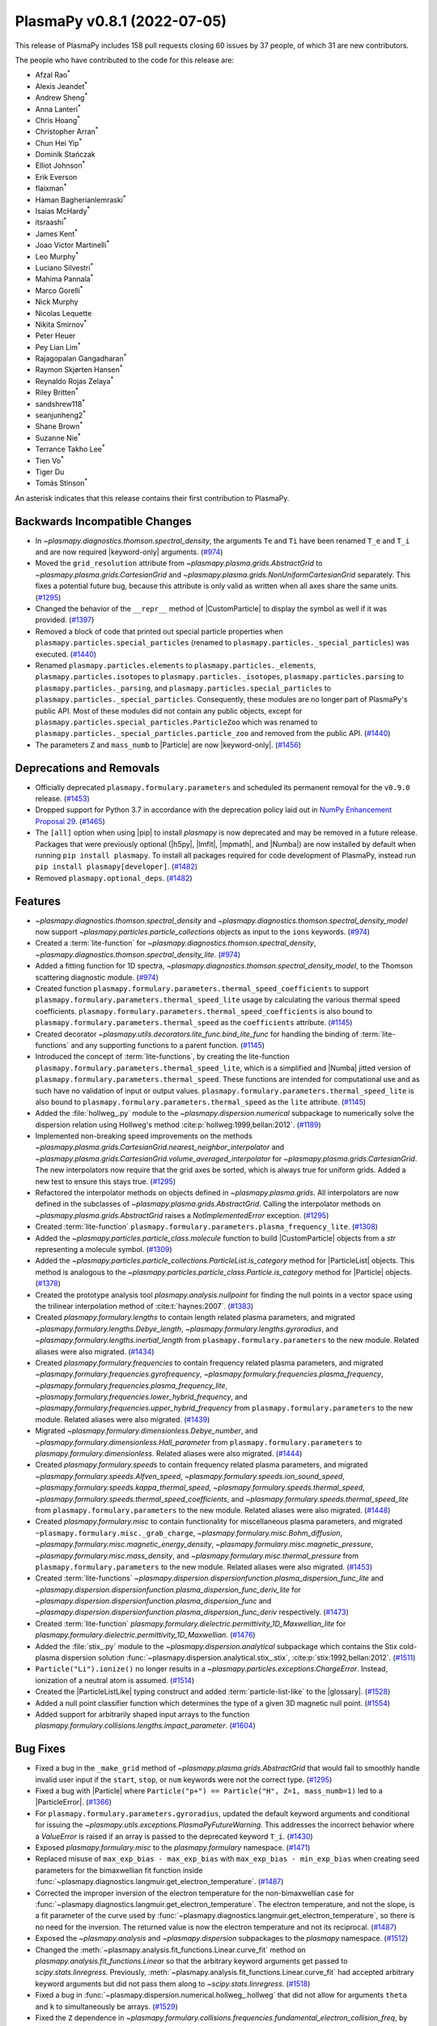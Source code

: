 PlasmaPy v0.8.1 (2022-07-05)
============================

This release of PlasmaPy includes 158 pull requests closing 60 issues by
37 people, of which 31 are new contributors.

The people who have contributed to the code for this release are:

- Afzal Rao\ :sup:`*`
- Alexis Jeandet\ :sup:`*`
- Andrew Sheng\ :sup:`*`
- Anna Lanteri\ :sup:`*`
- Chris Hoang\ :sup:`*`
- Christopher Arran\ :sup:`*`
- Chun Hei Yip\ :sup:`*`
- Dominik Stańczak
- Elliot Johnson\ :sup:`*`
- Erik Everson
- flaixman\ :sup:`*`
- Haman Bagherianlemraski\ :sup:`*`
- Isaias McHardy\ :sup:`*`
- itsraashi\ :sup:`*`
- James Kent\ :sup:`*`
- Joao Victor Martinelli\ :sup:`*`
- Leo Murphy\ :sup:`*`
- Luciano Silvestri\ :sup:`*`
- Mahima Pannala\ :sup:`*`
- Marco Gorelli\ :sup:`*`
- Nick Murphy
- Nicolas Lequette
- Nikita Smirnov\ :sup:`*`
- Peter Heuer
- Pey Lian Lim\ :sup:`*`
- Rajagopalan Gangadharan\ :sup:`*`
- Raymon Skjørten Hansen\ :sup:`*`
- Reynaldo Rojas Zelaya\ :sup:`*`
- Riley Britten\ :sup:`*`
- sandshrew118\ :sup:`*`
- seanjunheng2\ :sup:`*`
- Shane Brown\ :sup:`*`
- Suzanne Nie\ :sup:`*`
- Terrance Takho Lee\ :sup:`*`
- Tien Vo\ :sup:`*`
- Tiger Du
- Tomás Stinson\ :sup:`*`

An asterisk indicates that this release contains their first
contribution to PlasmaPy.

Backwards Incompatible Changes
------------------------------

- In `~plasmapy.diagnostics.thomson.spectral_density`, the arguments
  ``Te`` and ``Ti`` have been renamed ``T_e`` and ``T_i`` and are now
  required |keyword-only| arguments. (`#974
  <https://github.com/plasmapy/plasmapy/pull/974>`__)
- Moved the ``grid_resolution`` attribute from
  `~plasmapy.plasma.grids.AbstractGrid` to
  `~plasmapy.plasma.grids.CartesianGrid` and
  `~plasmapy.plasma.grids.NonUniformCartesianGrid` separately. This
  fixes a potential future bug, because this attribute is only valid
  as written when all axes share the same units. (`#1295
  <https://github.com/plasmapy/plasmapy/pull/1295>`__)
- Changed the behavior of the ``__repr__`` method of |CustomParticle|
  to display the symbol as well if it was provided. (`#1397
  <https://github.com/plasmapy/plasmapy/pull/1397>`__)
- Removed a block of code that printed out special particle properties
  when ``plasmapy.particles.special_particles`` (renamed to
  ``plasmapy.particles._special_particles``) was executed. (`#1440
  <https://github.com/plasmapy/plasmapy/pull/1440>`__)
- Renamed ``plasmapy.particles.elements`` to
  ``plasmapy.particles._elements``, ``plasmapy.particles.isotopes`` to
  ``plasmapy.particles._isotopes``, ``plasmapy.particles.parsing`` to
  ``plasmapy.particles._parsing``, and
  ``plasmapy.particles.special_particles`` to
  ``plasmapy.particles._special_particles``. Consequently, these
  modules are no longer part of PlasmaPy's public API. Most of these
  modules did not contain any public objects, except for
  ``plasmapy.particles.special_particles.ParticleZoo`` which was
  renamed to ``plasmapy.particles._special_particles.particle_zoo``
  and removed from the public API. (`#1440
  <https://github.com/plasmapy/plasmapy/pull/1440>`__)
- The parameters ``Z`` and ``mass_numb`` to |Particle| are now
  |keyword-only|. (`#1456
  <https://github.com/plasmapy/plasmapy/pull/1456>`__)


Deprecations and Removals
-------------------------

- Officially deprecated ``plasmapy.formulary.parameters`` and scheduled
  its permanent removal for the ``v0.9.0`` release. (`#1453
  <https://github.com/plasmapy/plasmapy/pull/1453>`__)
- Dropped support for Python 3.7 in accordance with the deprecation
  policy laid out in `NumPy Enhancement Proposal 29
  <https://numpy.org/neps/nep-0029-deprecation_policy.html>`__. (`#1465
  <https://github.com/plasmapy/plasmapy/pull/1465>`__)
- The ``[all]`` option when using |pip| to install `plasmapy` is now
  deprecated and may be removed in a future release. Packages that
  were previously optional (|h5py|, |lmfit|, |mpmath|, and |Numba|)
  are now installed by default when running ``pip install
  plasmapy``. To install all packages required for code development of
  PlasmaPy, instead run ``pip install plasmapy[developer]``. (`#1482
  <https://github.com/plasmapy/plasmapy/pull/1482>`__)
- Removed ``plasmapy.optional_deps``. (`#1482
  <https://github.com/plasmapy/plasmapy/pull/1482>`__)


Features
--------

- `~plasmapy.diagnostics.thomson.spectral_density` and
  `~plasmapy.diagnostics.thomson.spectral_density_model` now support
  `~plasmapy.particles.particle_collections` objects as input to the
  ``ions`` keywords. (`#974
  <https://github.com/plasmapy/plasmapy/pull/974>`__)
- Created a :term:`lite-function` for
  `~plasmapy.diagnostics.thomson.spectral_density`,
  `~plasmapy.diagnostics.thomson.spectral_density_lite`. (`#974
  <https://github.com/plasmapy/plasmapy/pull/974>`__)
- Added a fitting function for 1D spectra,
  `~plasmapy.diagnostics.thomson.spectral_density_model`, to the
  Thomson scattering diagnostic module. (`#974
  <https://github.com/plasmapy/plasmapy/pull/974>`__)
- Created function
  ``plasmapy.formulary.parameters.thermal_speed_coefficients`` to
  support ``plasmapy.formulary.parameters.thermal_speed_lite`` usage
  by calculating the various thermal speed coefficients.
  ``plasmapy.formulary.parameters.thermal_speed_coefficients`` is also
  bound to ``plasmapy.formulary.parameters.thermal_speed`` as the
  ``coefficients`` attribute. (`#1145
  <https://github.com/plasmapy/plasmapy/pull/1145>`__)
- Created decorator
  `~plasmapy.utils.decorators.lite_func.bind_lite_func` for handling
  the binding of :term:`lite-functions` and any supporting functions
  to a parent function. (`#1145
  <https://github.com/plasmapy/plasmapy/pull/1145>`__)
- Introduced the concept of :term:`lite-functions`, by creating the
  lite-function ``plasmapy.formulary.parameters.thermal_speed_lite``,
  which is a simplified and |Numba| jitted version of
  ``plasmapy.formulary.parameters.thermal_speed``.  These functions
  are intended for computational use and as such have no validation of
  input or output values.
  ``plasmapy.formulary.parameters.thermal_speed_lite`` is also bound
  to ``plasmapy.formulary.parameters.thermal_speed`` as the ``lite``
  attribute. (`#1145
  <https://github.com/plasmapy/plasmapy/pull/1145>`__)
- Added the :file:`hollweg_.py` module to the
  `~plasmapy.dispersion.numerical` subpackage to numerically solve the
  dispersion relation using Hollweg's method
  :cite:p:`hollweg:1999,bellan:2012`. (`#1189
  <https://github.com/plasmapy/plasmapy/pull/1189>`__)
- Implemented non-breaking speed improvements on the methods
  `~plasmapy.plasma.grids.CartesianGrid.nearest_neighbor_interpolator`
  and
  `~plasmapy.plasma.grids.CartesianGrid.volume_averaged_interpolator`
  for `~plasmapy.plasma.grids.CartesianGrid`. The new interpolators
  now require that the grid axes be sorted, which is always true for
  uniform grids. Added a new test to ensure this stays true. (`#1295
  <https://github.com/plasmapy/plasmapy/pull/1295>`__)
- Refactored the interpolator methods on objects defined in
  `~plasmapy.plasma.grids`.  All interpolators are now defined in the
  subclasses of `~plasmapy.plasma.grids.AbstractGrid`.  Calling the
  interpolator methods on `~plasmapy.plasma.grids.AbstractGrid` raises
  a `NotImplementedError` exception. (`#1295
  <https://github.com/plasmapy/plasmapy/pull/1295>`__)
- Created :term:`lite-function`
  ``plasmapy.formulary.parameters.plasma_frequency_lite``. (`#1308
  <https://github.com/plasmapy/plasmapy/pull/1308>`__)
- Added the `~plasmapy.particles.particle_class.molecule` function to
  build |CustomParticle| objects from a `str` representing a molecule
  symbol. (`#1309 <https://github.com/plasmapy/plasmapy/pull/1309>`__)
- Added the
  `~plasmapy.particles.particle_collections.ParticleList.is_category`
  method for |ParticleList| objects.  This method is analogous to the
  `~plasmapy.particles.particle_class.Particle.is_category` method for
  |Particle| objects. (`#1378
  <https://github.com/plasmapy/plasmapy/pull/1378>`__)
- Created the prototype analysis tool `plasmapy.analysis.nullpoint`
  for finding the null points in a vector space using the trilinear
  interpolation method of :cite:t:`haynes:2007`. (`#1383
  <https://github.com/plasmapy/plasmapy/pull/1383>`__)
- Created `plasmapy.formulary.lengths` to contain length related
  plasma parameters, and migrated
  `~plasmapy.formulary.lengths.Debye_length`,
  `~plasmapy.formulary.lengths.gyroradius`, and
  `~plasmapy.formulary.lengths.inertial_length` from
  ``plasmapy.formulary.parameters`` to the new module.  Related aliases
  were also migrated. (`#1434
  <https://github.com/plasmapy/plasmapy/pull/1434>`__)
- Created `plasmapy.formulary.frequencies` to contain frequency
  related plasma parameters, and migrated
  `~plasmapy.formulary.frequencies.gyrofrequency`,
  `~plasmapy.formulary.frequencies.plasma_frequency`,
  `~plasmapy.formulary.frequencies.plasma_frequency_lite`,
  `~plasmapy.formulary.frequencies.lower_hybrid_frequency`, and
  `~plasmapy.formulary.frequencies.upper_hybrid_frequency` from
  ``plasmapy.formulary.parameters`` to the new module.  Related aliases
  were also migrated. (`#1439
  <https://github.com/plasmapy/plasmapy/pull/1439>`__)
- Migrated `~plasmapy.formulary.dimensionless.Debye_number`, and
  `~plasmapy.formulary.dimensionless.Hall_parameter` from
  ``plasmapy.formulary.parameters`` to
  `plasmapy.formulary.dimensionless`.  Related aliases were also
  migrated. (`#1444
  <https://github.com/plasmapy/plasmapy/pull/1444>`__)
- Created `plasmapy.formulary.speeds` to contain frequency related
  plasma parameters, and migrated
  `~plasmapy.formulary.speeds.Alfven_speed`,
  `~plasmapy.formulary.speeds.ion_sound_speed`,
  `~plasmapy.formulary.speeds.kappa_thermal_speed`,
  `~plasmapy.formulary.speeds.thermal_speed`,
  `~plasmapy.formulary.speeds.thermal_speed_coefficients`, and
  `~plasmapy.formulary.speeds.thermal_speed_lite` from
  ``plasmapy.formulary.parameters`` to the new module.  Related aliases
  were also migrated. (`#1448
  <https://github.com/plasmapy/plasmapy/pull/1448>`__)
- Created `plasmapy.formulary.misc` to contain functionality for
  miscellaneous plasma parameters, and migrated
  ``~plasmapy.formulary.misc._grab_charge``,
  `~plasmapy.formulary.misc.Bohm_diffusion`,
  `~plasmapy.formulary.misc.magnetic_energy_density`,
  `~plasmapy.formulary.misc.magnetic_pressure`,
  `~plasmapy.formulary.misc.mass_density`, and
  `~plasmapy.formulary.misc.thermal_pressure` from
  ``plasmapy.formulary.parameters`` to the new module.  Related aliases
  were also migrated. (`#1453
  <https://github.com/plasmapy/plasmapy/pull/1453>`__)
- Created :term:`lite-functions`
  `~plasmapy.dispersion.dispersionfunction.plasma_dispersion_func_lite`
  and
  `~plasmapy.dispersion.dispersionfunction.plasma_dispersion_func_deriv_lite`
  for `~plasmapy.dispersion.dispersionfunction.plasma_dispersion_func`
  and
  `~plasmapy.dispersion.dispersionfunction.plasma_dispersion_func_deriv`
  respectively. (`#1473
  <https://github.com/plasmapy/plasmapy/pull/1473>`__)
- Created :term:`lite-function`
  `plasmapy.formulary.dielectric.permittivity_1D_Maxwellian_lite` for
  `plasmapy.formulary.dielectric.permittivity_1D_Maxwellian`. (`#1476
  <https://github.com/plasmapy/plasmapy/pull/1476>`__)
- Added the :file:`stix_.py` module to the
  `~plasmapy.dispersion.analytical` subpackage which contains the Stix
  cold-plasma dispersion solution
  :func:`~plasmapy.dispersion.analytical.stix_.stix`,
  :cite:p:`stix:1992,bellan:2012`. (`#1511
  <https://github.com/plasmapy/plasmapy/pull/1511>`__)
- ``Particle("Li").ionize()`` no longer results in a
  `~plasmapy.particles.exceptions.ChargeError`. Instead, ionization of
  a neutral atom is assumed. (`#1514
  <https://github.com/plasmapy/plasmapy/pull/1514>`__)
- Created the |ParticleListLike| typing construct and added
  :term:`particle-list-like` to the |glossary|. (`#1528
  <https://github.com/plasmapy/plasmapy/pull/1528>`__)
- Added a null point classifier function which determines the type of
  a given 3D magnetic null point. (`#1554
  <https://github.com/plasmapy/plasmapy/pull/1554>`__)
- Added support for arbitrarily shaped input arrays to the function
  `plasmapy.formulary.collisions.lengths.impact_parameter`. (`#1604
  <https://github.com/plasmapy/plasmapy/pull/1604>`__)


Bug Fixes
---------

- Fixed a bug in the ``_make_grid`` method of
  `~plasmapy.plasma.grids.AbstractGrid` that would fail to smoothly
  handle invalid user input if the ``start``, ``stop``, or ``num``
  keywords were not the correct type. (`#1295
  <https://github.com/plasmapy/plasmapy/pull/1295>`__)
- Fixed a bug with |Particle| where ``Particle("p+") == Particle("H",
  Z=1, mass_numb=1)`` led to a |ParticleError|. (`#1366
  <https://github.com/plasmapy/plasmapy/pull/1366>`__)
- For ``plasmapy.formulary.parameters.gyroradius``, updated the
  default keyword arguments and conditional for issuing the
  `~plasmapy.utils.exceptions.PlasmaPyFutureWarning`.  This addresses
  the incorrect behavior where a `ValueError` is raised if an array is
  passed to the deprecated keyword ``T_i``. (`#1430
  <https://github.com/plasmapy/plasmapy/pull/1430>`__)
- Exposed `plasmapy.formulary.misc` to the `plasmapy.formulary`
  namespace. (`#1471
  <https://github.com/plasmapy/plasmapy/pull/1471>`__)
- Replaced misuse of ``max_exp_bias - max_exp_bias`` with
  ``max_exp_bias - min_exp_bias`` when creating seed parameters for
  the bimaxwellian fit function inside
  :func:`~plasmapy.diagnostics.langmuir.get_electron_temperature`. (`#1487
  <https://github.com/plasmapy/plasmapy/pull/1487>`__)
- Corrected the improper inversion of the electron temperature for the
  non-bimaxwellian case for
  :func:`~plasmapy.diagnostics.langmuir.get_electron_temperature`.
  The electron temperature, and not the slope, is a fit parameter of
  the curve used by
  :func:`~plasmapy.diagnostics.langmuir.get_electron_temperature`, so
  there is no need for the inversion.  The returned value is now the
  electron temperature and not its reciprocal. (`#1487
  <https://github.com/plasmapy/plasmapy/pull/1487>`__)
- Exposed the `~plasmapy.analysis` and `~plasmapy.dispersion`
  subpackages to the `plasmapy` namespace. (`#1512
  <https://github.com/plasmapy/plasmapy/pull/1512>`__)
- Changed the
  :meth:`~plasmapy.analysis.fit_functions.Linear.curve_fit` method on
  `plasmapy.analysis.fit_functions.Linear` so that the arbitrary
  keyword arguments get passed to `scipy.stats.linregress`.
  Previously,
  :meth:`~plasmapy.analysis.fit_functions.Linear.curve_fit` had
  accepted arbitrary keyword arguments but did not pass them along to
  `~scipy.stats.linregress`. (`#1518
  <https://github.com/plasmapy/plasmapy/pull/1518>`__)
- Fixed a bug in
  :func:`~plasmapy.dispersion.numerical.hollweg_.hollweg` that did not
  allow for arguments ``theta`` and ``k`` to simultaneously be
  arrays. (`#1529 <https://github.com/plasmapy/plasmapy/pull/1529>`__)
- Fixed the ``Z`` dependence in
  `~plasmapy.formulary.collisions.frequencies.fundamental_electron_collision_freq`,
  by replacing ``n_e`` with ``n_i`` while calling
  `~plasmapy.formulary.collisions.frequencies.collision_frequency`. (`#1546
  <https://github.com/plasmapy/plasmapy/pull/1546>`__)
- Updated the regular expression matching used by
  `~plasmapy.particles.particle_class.Particle` to parse and identify
  a :term:`particle-like` string.  This fixes the bug where a string
  with a trailing space (e.g. ``"Ar "``) was converted into a
  negatively charged ion (e.g. ``"Ar -1"``). (`#1555
  <https://github.com/plasmapy/plasmapy/pull/1555>`__)
- Exposed `plasmapy.formulary.radiation` and functions therein to the
  `plasmapy.formulary` namespace. (`#1572
  <https://github.com/plasmapy/plasmapy/pull/1572>`__)


Improved Documentation
----------------------

- Added a :term:`lite-function` group to the configuration value
  :confval:`automodapi_custom_groups` that introduces the
  ``__lite_funcs__`` dunder for listing the lite-functions in a module
  (akin to the ``__all__`` dunder). (`#1145
  <https://github.com/plasmapy/plasmapy/pull/1145>`__)
- Added a page in the |contributor guide| that describes how to add
  changelog entries. (`#1198
  <https://github.com/plasmapy/plasmapy/pull/1198>`__)
- Created an example notebook that lets users input plasma properties
  and get plasma parameters. (`#1229
  <https://github.com/plasmapy/plasmapy/pull/1229>`__)
- The file :file:`docs/_static/css/admonition_color_contrast.css` was
  added to include color customizations for |Sphinx| admonitions that
  originally came from `sphinx_rtd_theme_ext_color_contrast
  <https://github.com/AaltoSciComp/sphinx_rtd_theme_ext_color_contrast>`_.
  (`#1287 <https://github.com/plasmapy/plasmapy/pull/1287>`__)
- Changed the color contrast of links and admonitions to be consistent
  with the `Web Content Accessibility Guidelines 2 Level AA
  Conformance
  <https://www.w3.org/TR/2021/WD-WCAG22-20210521/#contrast-minimum>`__
  for contrast. (`#1287
  <https://github.com/plasmapy/plasmapy/pull/1287>`__)
- Re-organized CSS files for the online documentation. The file
  :file:`docs/_static/rtd_theme_overrides.css` was re-organized, renamed
  to :file:`docs/_static/css/plasmapy.css`, and updated with comments
  to help someone unfamiliar with CSS to understand the file and
  syntax. (`#1287 <https://github.com/plasmapy/plasmapy/pull/1287>`__)
- Put references from `plasmapy.formulary` into
  :file:`docs/bibliography.bib` in BibTeX format. (`#1299
  <https://github.com/plasmapy/plasmapy/pull/1299>`__)
- Added a discussion of test parametrization with argument unpacking
  to the |testing guide| in the |contributor guide|. (`#1316
  <https://github.com/plasmapy/plasmapy/pull/1316>`__)
- Adopted the `Contributor Covenant Code of Conduct version 2.1
  <https://www.contributor-covenant.org/version/2/1/code_of_conduct/>`__
  and updated the :ref:`Contributor Covenant Code of Conduct
  <plasmapy-code-of-conduct>` page accordingly. (`#1324
  <https://github.com/plasmapy/plasmapy/pull/1324>`__)
- Updated deprecated meeting and calendar links in
  :file:`README.md`. (`#1327
  <https://github.com/plasmapy/plasmapy/pull/1327>`__)
- Enabled the `sphinx-hoverxref
  <https://sphinx-hoverxref.readthedocs.io>`_ extension to
  |Sphinx|. (`#1353
  <https://github.com/plasmapy/plasmapy/pull/1353>`__)
- Added bullet points on module level docstrings and ``__all__`` to
  the documentation guide. (`#1359
  <https://github.com/plasmapy/plasmapy/pull/1359>`__)
- Reverted the code syntax highlighting style back to the ``pygments``
  default. The minimum version of ``pygments`` was set to ``2.11.0``
  because the default style was changed to meet accessibility
  guidelines for contrast in this release. (`#1361
  <https://github.com/plasmapy/plasmapy/pull/1361>`__)
- Described additional environments for building the documentation
  with ``make`` in the |documentation guide|. (`#1373
  <https://github.com/plasmapy/plasmapy/pull/1373>`__)
- Moved references from individual docstrings to the
  |bibliography|. (`#1374
  <https://github.com/plasmapy/plasmapy/pull/1374>`__)
- Fixed the docstring of
  `~plasmapy.formulary.collisions.dimensionless.coupling_parameter`. (`#1379
  <https://github.com/plasmapy/plasmapy/pull/1379>`__)
- Added an example notebook that introduces how to use
  `astropy.units`. (`#1380
  <https://github.com/plasmapy/plasmapy/pull/1380>`__)
- Added a "Getting Started" page to the documentation sidebar and a
  "Getting Started" section to the examples gallery. (`#1380
  <https://github.com/plasmapy/plasmapy/pull/1380>`__)
- Added an example notebook that introduces how to use
  `plasmapy.particles`. (`#1382
  <https://github.com/plasmapy/plasmapy/pull/1382>`__)
- Described the |plasma-calculator| in the narrative
  documentation. (`#1390
  <https://github.com/plasmapy/plasmapy/pull/1390>`__)
- Updated the cold magnetized plasma dielectric permittivity tensor
  notebook. (`#1396
  <https://github.com/plasmapy/plasmapy/pull/1396>`__)
- Configured the |Sphinx| extension ``sphinx-hoverxref``. (`#1437
  <https://github.com/plasmapy/plasmapy/pull/1437>`__)
- Removed the following files from :file:`docs/api_static`\ :
  ``plasmapy.particles.elements.rst``,
  ``plasmapy.particles.isotopes.rst``,
  ``plasmapy.particles.parsing.rst``, and
  ``plasmapy.particles.special_particles.rst``. These files
  corresponded to modules that were renamed with a leading underscore
  to indicate that they are no longer part of the public API. (`#1440
  <https://github.com/plasmapy/plasmapy/pull/1440>`__)
- Updated the docstring for
  `plasmapy.particles.particle_class.molecule`. (`#1455
  <https://github.com/plasmapy/plasmapy/pull/1455>`__)
- Hid the documentation page that contained the subpackage stability
  matrix. (`#1466 <https://github.com/plasmapy/plasmapy/pull/1466>`__)
- Added a discussion of doctests to the |documentation guide|. (`#1478
  <https://github.com/plasmapy/plasmapy/pull/1478>`__)
- Removed the section on package requirements from the instructions on
  how to install `plasmapy`. (`#1482
  <https://github.com/plasmapy/plasmapy/pull/1482>`__)
- Updated the instructions on how to install `plasmapy`. (`#1482
  <https://github.com/plasmapy/plasmapy/pull/1482>`__)
- Defined ``autodoc_typehints_format="short"`` so signature type hints
  are displayed in short form, i.e. without the leading module
  names. (`#1488 <https://github.com/plasmapy/plasmapy/pull/1488>`__)
- Set minimum version of `sphinx` to ``v4.4``. (`#1488
  <https://github.com/plasmapy/plasmapy/pull/1488>`__)
- Defined the :confval:`nitpick_ignore_regex` configuration variable
  in :file:`docs/conf.py` to specify regular expressions for objects
  to ignore in nitpicky documentation builds. (`#1509
  <https://github.com/plasmapy/plasmapy/pull/1509>`__)
- Made numerous minor updates and fixes to |reStructuredText| links in docstrings
  and the narrative documentation. (`#1509
  <https://github.com/plasmapy/plasmapy/pull/1509>`__)
- Described the GitHub Action for `codespell
  <https://github.com/codespell-project/codespell>`__ in the |testing
  guide|. (`#1530 <https://github.com/plasmapy/plasmapy/pull/1530>`__)
- Added the ``sphinx-issues`` extension to |Sphinx| to simplify linking
  to GitHub issues, pull requests, users, and commits. (`#1532
  <https://github.com/plasmapy/plasmapy/pull/1532>`__)
- Added the `sphinx.ext.extlinks` extension to |Sphinx| to simplify
  adding links to external domains which have a common base
  URL. (`#1532 <https://github.com/plasmapy/plasmapy/pull/1532>`__)
- Added the ``sphinx-notfound-page`` extension to |Sphinx| so that the
  documentation now has a :wikipedia:`404 <HTTP_404>` page in the same
  style as the rest of the documentation. (`#1532
  <https://github.com/plasmapy/plasmapy/pull/1532>`__)
- Added a notebook on using `~plasmapy.formulary.dimensionless.beta`
  from the `plasmapy.formulary` module to calculate plasma β in
  different parts of the solar atmosphere. (`#1552
  <https://github.com/plasmapy/plasmapy/pull/1552>`__)
- Added an example notebook for the null point finder module. (`#1554
  <https://github.com/plasmapy/plasmapy/pull/1554>`__)
- Added an example notebook that calculates plasma parameters
  associated with the Magnetospheric Multiscale Mission (MMS). (`#1568
  <https://github.com/plasmapy/plasmapy/pull/1568>`__)
- Added an example notebook that discusses Coulomb collisions. (`#1569
  <https://github.com/plasmapy/plasmapy/pull/1569>`__)
- Increased the strictness of the ``build_docs`` |tox| environment so
  that broken |reStructuredText| links now emit warnings which are then treated as
  errors, fixed the new errors, removed the ``build_docs_nitpicky``
  |tox| environment, and updated the |documentation guide|
  accordingly. (`#1587
  <https://github.com/plasmapy/plasmapy/pull/1587>`__)
- Renamed the :file:`magnetic_statics.ipynb` notebook to
  :file:`magnetostatics.ipynb`, and made some minor edits to its text
  and plotting code. (`#1588
  <https://github.com/plasmapy/plasmapy/pull/1588>`__)
- Added examples sections to the documentation pages for several
  modules within `plasmapy.formulary`. (`#1590
  <https://github.com/plasmapy/plasmapy/pull/1590>`__)
- Re-organized the directory structure for example notebooks. (`#1590
  <https://github.com/plasmapy/plasmapy/pull/1590>`__)
- Alphabetized the author list in :file:`docs/about/credits.rst`, and
  added missing authors from using ``git log`` and the pull request
  history. (`#1599
  <https://github.com/plasmapy/plasmapy/pull/1599>`__)
- Renamed :file:`docs/development` → :file:`docs/contributing`, and
  set up redirects from the original hyperlinks to the new ones for
  the contributor guide. (`#1605
  <https://github.com/plasmapy/plasmapy/pull/1605>`__)
- Added ``sphinx-reredirects`` as a |Sphinx| extension to allow website
  redirects. (`#1605
  <https://github.com/plasmapy/plasmapy/pull/1605>`__)
- Added a :file:`robots.txt` file to the online documentation to tell
  web crawlers to ignore all but ``stable`` and ``latest``
  documentation builds when indexing for search engines. (`#1607
  <https://github.com/plasmapy/plasmapy/pull/1607>`__)


Trivial/Internal Changes
------------------------

- Streamlined `~plasmapy.utils.decorators.helpers.preserve_signature`
  such that it only binds ``__signature__`` to the wrapped function,
  i.e. it no longer touches any other attribute of the wrapped
  function. (`#1145
  <https://github.com/plasmapy/plasmapy/pull/1145>`__)
- Moved all tests associated with calculating the thermal speed from
  test file :file:`plasmapy/formulary/tests/test_parameters.py` to
  :file:`plasmapy/formulary/tests/test_thermal_speed.py`. (`#1145
  <https://github.com/plasmapy/plasmapy/pull/1145>`__)
- Applied |reStructuredText| substitutions for `plasmapy.particles` and
  |ParticleTracker| in the narrative documentation. (`#1158
  <https://github.com/plasmapy/plasmapy/pull/1158>`__)
- Added `csslint <https://github.com/CSSLint/csslint>`_ to the
  |pre-commit| configuration to check the formatting and style of CSS
  files. (`#1287 <https://github.com/plasmapy/plasmapy/pull/1287>`__)
- Added Python 3.10 to the |GitHub Actions| test suite. (`#1292
  <https://github.com/plasmapy/plasmapy/pull/1292>`__)
- Parametrized tests for
  ``plasmapy.formulary.parameters.ion_sound_speed``. (`#1313
  <https://github.com/plasmapy/plasmapy/pull/1313>`__)
- Added cron tests of the development versions of |matplotlib| and
  |SciPy|, while changing the cadence of cron tests to be run
  approximately fortnightly. (`#1333
  <https://github.com/plasmapy/plasmapy/pull/1333>`__)
- Applied `pytest.warns` in several tests to catch warnings that are
  being issued during execution of the test suite. (`#1345
  <https://github.com/plasmapy/plasmapy/pull/1345>`__)
- Split the tests running on pull requests into multiple stages. The
  various `pytest` test environments, including code coverage, now run
  conditionally given successful execution of a basic test environment
  and the linter checks. This change also prevents code coverage
  prompts from appearing twice, with incomplete information on the
  first time. (`#1350
  <https://github.com/plasmapy/plasmapy/pull/1350>`__)
- Added a helper function that takes an iterable and creates a `dict`
  with physical types as keys and the corresponding objects from that
  iterable as values. This change updates the minimum required version
  of |Astropy| to 4.3.1. (`#1360
  <https://github.com/plasmapy/plasmapy/pull/1360>`__)
- Added the module ``plasmapy.particles._factory`` which contains a
  private function that accepts arguments that can be provided to
  |Particle|, |CustomParticle|, or |ParticleList| and returns the
  appropriate instance of one of those three classes. (`#1365
  <https://github.com/plasmapy/plasmapy/pull/1365>`__)
- Used the extract method refactoring pattern on the initialization of
  |Particle| objects. (`#1366
  <https://github.com/plasmapy/plasmapy/pull/1366>`__, `#1368
  <https://github.com/plasmapy/plasmapy/pull/1368>`__)
- Refactored tests in `plasmapy.particles`. (`#1369
  <https://github.com/plasmapy/plasmapy/pull/1369>`__)
- |CustomParticle| and |DimensionlessParticle| no longer emit a
  warning when the charge and/or mass is not provided and got assigned
  a value of |nan| in the appropriate units. (`#1399
  <https://github.com/plasmapy/plasmapy/pull/1399>`__)
- Added unit test cases for manual entry of vector values in order to
  improve code coverage in the null point finder. (`#1427
  <https://github.com/plasmapy/plasmapy/pull/1427>`__)
- Consolidated and parametrized tests associated with
  ``plasmapy.formulary.parameters.gyroradius``. (`#1430
  <https://github.com/plasmapy/plasmapy/pull/1430>`__)
- Within `plasmapy.particles` modules, the ``_elements``,
  ``_isotopes``, ``_parsing``, and ``_special_particles`` modules are
  now imported directly. Before this, objects within these modules
  were typically imported. (`#1440
  <https://github.com/plasmapy/plasmapy/pull/1440>`__)
- Renamed objects within the source code for `plasmapy.particles` to
  conform with :pep:`8` naming conventions (e.g., ``ParticleZooClass``
  → ``ParticleZoo``, ``ParticleZoo`` → ``particle_zoo``, and
  ``Particles`` → ``particles``). (`#1440
  <https://github.com/plasmapy/plasmapy/pull/1440>`__)
- Applied automated refactorings from `Sourcery
  <https://sourcery.ai/>`__ to `plasmapy.utils`. (`#1463
  <https://github.com/plasmapy/plasmapy/pull/1463>`__)
- Applied automated refactorings from `Sourcery
  <https://sourcery.ai/>`__ to `plasmapy.plasma`. (`#1464
  <https://github.com/plasmapy/plasmapy/pull/1464>`__)
- Bumped the minimum version of `h5py` to ``3.0.0``. (`#1465
  <https://github.com/plasmapy/plasmapy/pull/1465>`__)
- Changed the raised exception to `ImportError` (from a general
  `Exception`) when attempting to import `plasmapy` from a Python
  version below the minimum supported version. (`#1465
  <https://github.com/plasmapy/plasmapy/pull/1465>`__)
- Added a workflow to label pull requests based on size. (`#1467
  <https://github.com/plasmapy/plasmapy/pull/1467>`__, `#1492
  <https://github.com/plasmapy/plasmapy/pull/1492>`__)
- Separated ``plasmapy.analysis.nullpoint.null_point_find`` into two
  functions named `~plasmapy.analysis.nullpoint.null_point_find` and
  `plasmapy.analysis.nullpoint.uniform_null_point_find`.
  `~plasmapy.analysis.nullpoint.null_point_find` finds the null points
  of a vector space whose values are manually entered.
  `plasmapy.analysis.nullpoint.uniform_null_point_find` finds the null
  points of a uniform vector space whose values are generated by a
  function provided by the user. (`#1477
  <https://github.com/plasmapy/plasmapy/pull/1477>`__)
- Applied automated refactorings from `Sourcery
  <https://sourcery.ai/>`__ to `plasmapy.particles`. (`#1479
  <https://github.com/plasmapy/plasmapy/pull/1479>`__)
- Applied automated refactorings from `Sourcery
  <https://sourcery.ai/>`__ to `plasmapy.formulary`. (`#1480
  <https://github.com/plasmapy/plasmapy/pull/1480>`__)
- Bumped the minimum versions of |mpmath| to ``1.2.1``, `numpy` to
  ``1.19.0``, `pandas` to ``1.0.0``, `pytest` to ``5.4.0``, `scipy` to
  ``1.5.0``, and |xarray| to ``0.15.0``. (`#1482
  <https://github.com/plasmapy/plasmapy/pull/1482>`__)
- Moved |h5py|, |lmfit|, |mpmath|, and |Numba| out of the
  ``extras`` requirements category and into the ``install``
  requirements category.  These packages are now installed when
  running ``pip install plasmapy``. (`#1482
  <https://github.com/plasmapy/plasmapy/pull/1482>`__)
- Added ``dlint``, ``flake8``, ``flake8-absolute-import``,
  ``flake8-rst-docstrings``, ``flake8-use-fstring``, pydocstyle, and
  ``pygments`` into the ``tests`` requirements category and |pre-commit|
  into the ``extras`` requirements category. These dependencies are
  not required for basic installation with |pip|. (`#1482
  <https://github.com/plasmapy/plasmapy/pull/1482>`__)
- Updated :file:`docs/environment.yml` to use |pip| to install all
  requirements specified by :file:`requirements.txt` when creating a
  Conda environment. (`#1482
  <https://github.com/plasmapy/plasmapy/pull/1482>`__)
- Used `codespell <https://github.com/codespell-project/codespell>`__
  to fix typos. (`#1493
  <https://github.com/plasmapy/plasmapy/pull/1493>`__)
- Used `contextlib.suppress` to suppress exceptions, instead of
  ``try`` & ``except`` blocks. (`#1494
  <https://github.com/plasmapy/plasmapy/pull/1494>`__)
- Added a |pre-commit| hook that transforms relative imports to
  absolute imports, except in :file:`docs/plasmapy_sphinx`. (`#1499
  <https://github.com/plasmapy/plasmapy/pull/1499>`__)
- Added a test that ``import plasmapy`` does not raise an
  exception. (`#1501
  <https://github.com/plasmapy/plasmapy/pull/1501>`__)
- Added a GitHub Action for `codespell
  <https://github.com/codespell-project/codespell>`__, and updated the
  corresponding |tox| environment to print out contextual
  information. (`#1530
  <https://github.com/plasmapy/plasmapy/pull/1530>`__)
- Added :file:`plasmapy/utils/units_definitions.py` to precompute
  units which were applied to optimize functionality in
  :file:`plasmapy/formulary/distribution.py`. (`#1531
  <https://github.com/plasmapy/plasmapy/pull/1531>`__)
- Replaced ``except Exception`` clauses in ``formulary``,
  ``particles``, and ``utils`` with specific exception
  statements. (`#1541
  <https://github.com/plasmapy/plasmapy/pull/1541>`__)
- Added tests for passing array valued ``k`` and ``theta`` arguments
  to :func:`~plasmapy.dispersion.numerical.hollweg_.hollweg`, which
  was an added feature in :pr:`1529`. (`#1549
  <https://github.com/plasmapy/plasmapy/pull/1549>`__)
- Added `flake8-implicit-str-concat
  <https://github.com/flake8-implicit-str-concat/flake8-implicit-str-concat>`__
  and `flake8-mutable <https://github.com/ebeweber/flake8-mutable>`__
  as extensions for ``flake8``. (`#1557
  <https://github.com/plasmapy/plasmapy/pull/1557>`__)
- Added `flake8-simplify
  <https://github.com/MartinThoma/flake8-simplify>`__ as an extension
  for ``flake8``. (`#1558
  <https://github.com/plasmapy/plasmapy/pull/1558>`__)
- Applied automated refactorings from `Sourcery
  <https://sourcery.ai/>`__ to `plasmapy.dispersion`. (`#1562
  <https://github.com/plasmapy/plasmapy/pull/1562>`__)
- Applied automated refactorings from `Sourcery
  <https://sourcery.ai/>`__ to `plasmapy.diagnostics`. (`#1563
  <https://github.com/plasmapy/plasmapy/pull/1563>`__)
- Applied automated refactorings from `Sourcery
  <https://sourcery.ai/>`__ to `plasmapy.analysis`. (`#1564
  <https://github.com/plasmapy/plasmapy/pull/1564>`__)
- Removed an extraneous `print` statement from
  `~plasmapy.formulary.collisions.frequencies.collision_frequency` that activated
  when the colliding particles were both electrons. (`#1570
  <https://github.com/plasmapy/plasmapy/pull/1570>`__)
- Changed the type hints for ``z_mean`` in
  `plasmapy.formulary.collisions` functions from
  ``astropy.units.dimensionless_unscaled`` to
  `~numbers.Real`. Consequently, ``z_mean`` will no longer be
  processed by
  `~plasmapy.utils.decorators.validators.validate_quantities`. Previously,
  ``z_mean`` issued a warning when a real number was provided instead
  of a dimensionless |Quantity|. (`#1570
  <https://github.com/plasmapy/plasmapy/pull/1570>`__)
- Updated the version of ``black`` to 22.3.0 in PlasmaPy's |pre-commit|
  configuration. This update included a formatting change where spaces
  around power operators were removed for sufficiently simple operands
  (e.g., ``a ** b`` → ``a**b``). (`#1582
  <https://github.com/plasmapy/plasmapy/pull/1582>`__)
- Renamed ``units_definitions`` to ``_units_definitions`` and
  ``units_helpers`` to ``_units_helpers`` in `plasmapy.utils` to mark
  these modules as private. (`#1587
  <https://github.com/plasmapy/plasmapy/pull/1587>`__)
- Updated the :file:`codemeta.json` file with metadata for the version
  ``0.8.1`` release. (`#1606
  <https://github.com/plasmapy/plasmapy/pull/1606>`__)
